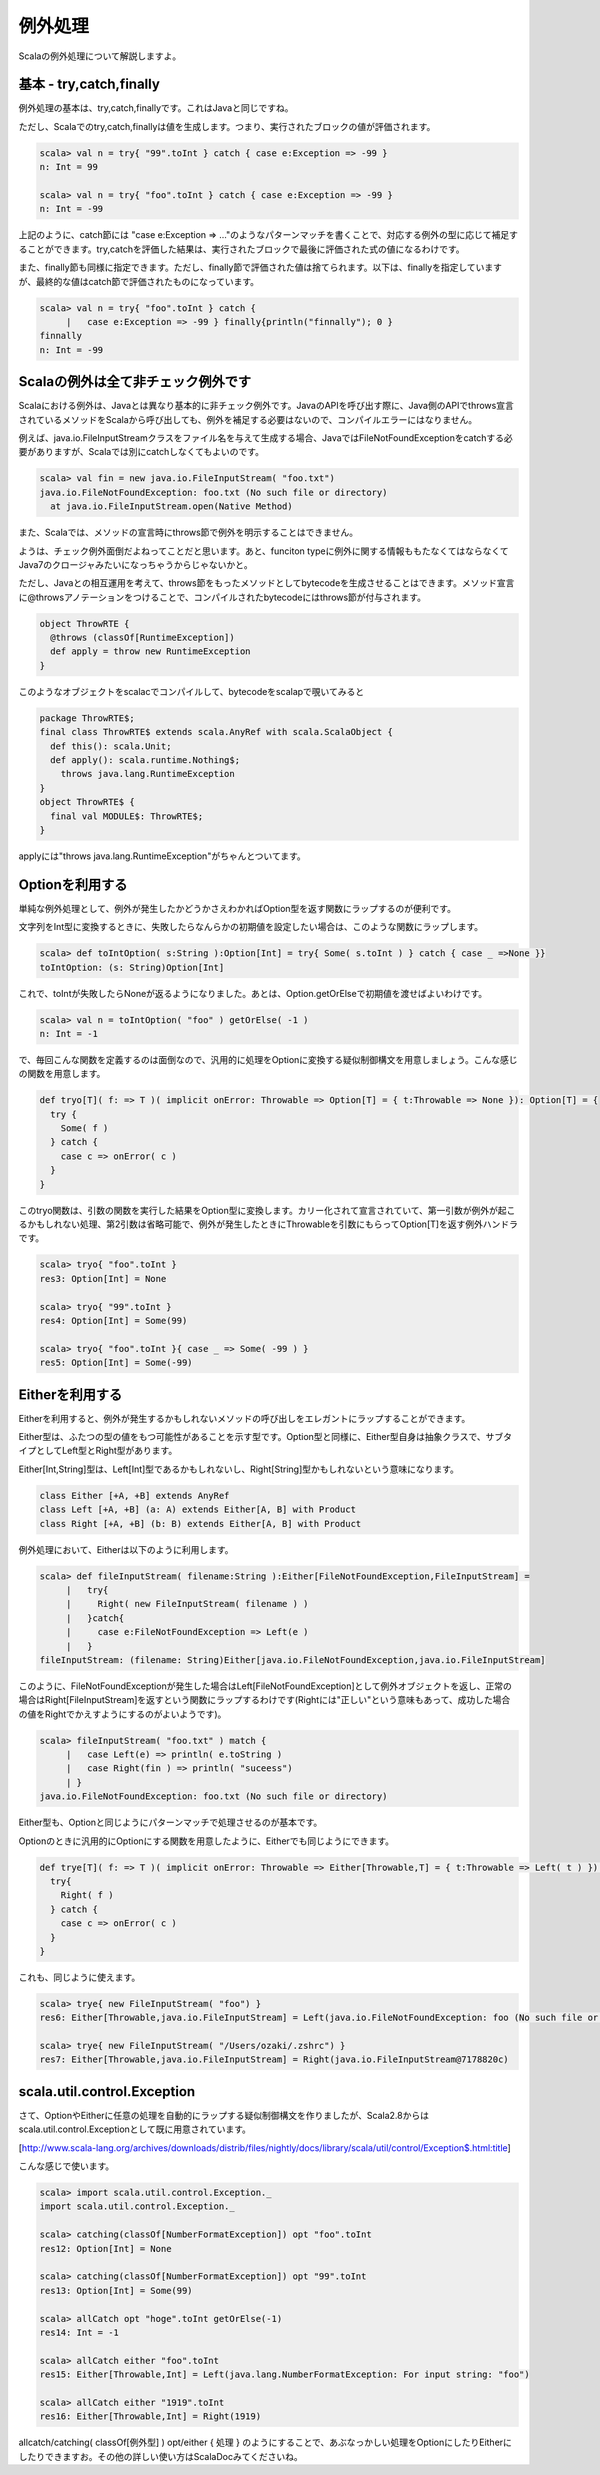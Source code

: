 例外処理
----------------------------

Scalaの例外処理について解説しますよ。

基本 - try,catch,finally
__________________________________________

例外処理の基本は、try,catch,finallyです。これはJavaと同じですね。


ただし、Scalaでのtry,catch,finallyは値を生成します。つまり、実行されたブロックの値が評価されます。


.. code-block:: scala

  scala> val n = try{ "99".toInt } catch { case e:Exception => -99 }
  n: Int = 99

  scala> val n = try{ "foo".toInt } catch { case e:Exception => -99 }
  n: Int = -99


上記のように、catch節には "case e:Exception => ..."のようなパターンマッチを書くことで、対応する例外の型に応じて補足することができます。try,catchを評価した結果は、実行されたブロックで最後に評価された式の値になるわけです。


また、finally節も同様に指定できます。ただし、finally節で評価された値は捨てられます。以下は、finallyを指定していますが、最終的な値はcatch節で評価されたものになっています。

.. code-block:: scala

  scala> val n = try{ "foo".toInt } catch {
       |   case e:Exception => -99 } finally{println("finnally"); 0 }
  finnally
  n: Int = -99


Scalaの例外は全て非チェック例外です
__________________________________________

Scalaにおける例外は、Javaとは異なり基本的に非チェック例外です。JavaのAPIを呼び出す際に、Java側のAPIでthrows宣言されているメソッドをScalaから呼び出しても、例外を補足する必要はないので、コンパイルエラーにはなりません。


例えば、java.io.FileInputStreamクラスをファイル名を与えて生成する場合、JavaではFileNotFoundExceptionをcatchする必要がありますが、Scalaでは別にcatchしなくてもよいのです。


.. code-block:: scala

  scala> val fin = new java.io.FileInputStream( "foo.txt")
  java.io.FileNotFoundException: foo.txt (No such file or directory)
    at java.io.FileInputStream.open(Native Method)


また、Scalaでは、メソッドの宣言時にthrows節で例外を明示することはできません。


ようは、チェック例外面倒だよねってことだと思います。あと、funciton typeに例外に関する情報ももたなくてはならなくてJava7のクロージャみたいになっちゃうからじゃないかと。


ただし、Javaとの相互運用を考えて、throws節をもったメソッドとしてbytecodeを生成させることはできます。メソッド宣言に@throwsアノテーションをつけることで、コンパイルされたbytecodeにはthrows節が付与されます。

.. code-block:: scala

  object ThrowRTE {
    @throws (classOf[RuntimeException])
    def apply = throw new RuntimeException
  }


このようなオブジェクトをscalacでコンパイルして、bytecodeをscalapで覗いてみると


.. code-block:: scala

  package ThrowRTE$;
  final class ThrowRTE$ extends scala.AnyRef with scala.ScalaObject {
    def this(): scala.Unit;
    def apply(): scala.runtime.Nothing$;
      throws java.lang.RuntimeException
  }
  object ThrowRTE$ {
    final val MODULE$: ThrowRTE$;
  }


applyには"throws java.lang.RuntimeException"がちゃんとついてます。

Optionを利用する
__________________________________________
単純な例外処理として、例外が発生したかどうかさえわかればOption型を返す関数にラップするのが便利です。


文字列をInt型に変換するときに、失敗したらなんらかの初期値を設定したい場合は、このような関数にラップします。

.. code-block:: scala

  scala> def toIntOption( s:String ):Option[Int] = try{ Some( s.toInt ) } catch { case _ =>None }}
  toIntOption: (s: String)Option[Int]


これで、toIntが失敗したらNoneが返るようになりました。あとは、Option.getOrElseで初期値を渡せばよいわけです。

.. code-block:: scala

  scala> val n = toIntOption( "foo" ) getOrElse( -1 )
  n: Int = -1


で、毎回こんな関数を定義するのは面倒なので、汎用的に処理をOptionに変換する疑似制御構文を用意しましょう。こんな感じの関数を用意します。


.. code-block:: scala

  def tryo[T]( f: => T )( implicit onError: Throwable => Option[T] = { t:Throwable => None }): Option[T] = {
    try {
      Some( f )
    } catch {
      case c => onError( c )
    }
  }


このtryo関数は、引数の関数を実行した結果をOption型に変換します。カリー化されて宣言されていて、第一引数が例外が起こるかもしれない処理、第2引数は省略可能で、例外が発生したときにThrowableを引数にもらってOption[T]を返す例外ハンドラです。


.. code-block:: scala

  scala> tryo{ "foo".toInt }
  res3: Option[Int] = None

  scala> tryo{ "99".toInt }
  res4: Option[Int] = Some(99)

  scala> tryo{ "foo".toInt }{ case _ => Some( -99 ) }
  res5: Option[Int] = Some(-99)


Eitherを利用する
__________________________________________

Eitherを利用すると、例外が発生するかもしれないメソッドの呼び出しをエレガントにラップすることができます。


Either型は、ふたつの型の値をもつ可能性があることを示す型です。Option型と同様に、Either型自身は抽象クラスで、サブタイプとしてLeft型とRight型があります。


Either[Int,String]型は、Left[Int]型であるかもしれないし、Right[String]型かもしれないという意味になります。


.. code-block:: scala

  class Either [+A, +B] extends AnyRef
  class Left [+A, +B] (a: A) extends Either[A, B] with Product
  class Right [+A, +B] (b: B) extends Either[A, B] with Product


例外処理において、Eitherは以下のように利用します。


.. code-block:: scala

  scala> def fileInputStream( filename:String ):Either[FileNotFoundException,FileInputStream] =
       |   try{
       |     Right( new FileInputStream( filename ) )
       |   }catch{
       |     case e:FileNotFoundException => Left(e )
       |   }
  fileInputStream: (filename: String)Either[java.io.FileNotFoundException,java.io.FileInputStream]



このように、FileNotFoundExceptionが発生した場合はLeft[FileNotFoundException]として例外オブジェクトを返し、正常の場合はRight[FileInputStream]を返すという関数にラップするわけです(Rightには"正しい"という意味もあって、成功した場合の値をRightでかえすようにするのがよいようです)。


.. code-block:: scala

  scala> fileInputStream( "foo.txt" ) match {
       |   case Left(e) => println( e.toString )
       |   case Right(fin ) => println( "suceess")
       | }
  java.io.FileNotFoundException: foo.txt (No such file or directory)


Either型も、Optionと同じようにパターンマッチで処理させるのが基本です。


Optionのときに汎用的にOptionにする関数を用意したように、Eitherでも同じようにできます。


.. code-block:: scala

  def trye[T]( f: => T )( implicit onError: Throwable => Either[Throwable,T] = { t:Throwable => Left( t ) }): Either[Throwable,T] = {
    try{
      Right( f )
    } catch {
      case c => onError( c )
    }
  }


これも、同じように使えます。


.. code-block:: scala

  scala> trye{ new FileInputStream( "foo") }
  res6: Either[Throwable,java.io.FileInputStream] = Left(java.io.FileNotFoundException: foo (No such file or directory))

  scala> trye{ new FileInputStream( "/Users/ozaki/.zshrc") }
  res7: Either[Throwable,java.io.FileInputStream] = Right(java.io.FileInputStream@7178820c)


scala.util.control.Exception
__________________________________________

さて、OptionやEitherに任意の処理を自動的にラップする疑似制御構文を作りましたが、Scala2.8からはscala.util.control.Exceptionとして既に用意されています。


[http://www.scala-lang.org/archives/downloads/distrib/files/nightly/docs/library/scala/util/control/Exception$.html:title]


こんな感じで使います。


.. code-block:: scala

  scala> import scala.util.control.Exception._
  import scala.util.control.Exception._

  scala> catching(classOf[NumberFormatException]) opt "foo".toInt
  res12: Option[Int] = None

  scala> catching(classOf[NumberFormatException]) opt "99".toInt
  res13: Option[Int] = Some(99)

  scala> allCatch opt "hoge".toInt getOrElse(-1)
  res14: Int = -1

  scala> allCatch either "foo".toInt
  res15: Either[Throwable,Int] = Left(java.lang.NumberFormatException: For input string: "foo")

  scala> allCatch either "1919".toInt
  res16: Either[Throwable,Int] = Right(1919)



allcatch/catching( classOf[例外型] ) opt/either { 処理 } のようにすることで、あぶなっかしい処理をOptionにしたりEitherにしたりできますお。その他の詳しい使い方はScalaDocみてくださいね。

